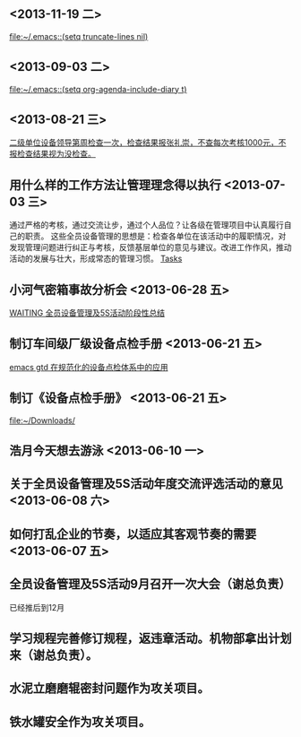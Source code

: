 **  <2013-11-19 二> 
  
  [[file:~/.emacs::(setq%20truncate-lines%20nil)][file:~/.emacs::(setq truncate-lines nil)]]
**  <2013-09-03 二> 
  
  [[file:~/.emacs::(setq%20org-agenda-include-diary%20t)][file:~/.emacs::(setq org-agenda-include-diary t)]]
**  <2013-08-21 三> 
  
  [[file:~/org/gtd.org::*%E4%BA%8C%E7%BA%A7%E5%8D%95%E4%BD%8D%E8%AE%BE%E5%A4%87%E9%A2%86%E5%AF%BC%E7%AC%AC%E5%91%A8%E6%A3%80%E6%9F%A5%E4%B8%80%E6%AC%A1%EF%BC%8C%E6%A3%80%E6%9F%A5%E7%BB%93%E6%9E%9C%E6%8A%A5%E5%BC%A0%E7%A4%BC%E5%B4%87%EF%BC%8C%E4%B8%8D%E6%9F%A5%E6%AF%8F%E6%AC%A1%E8%80%83%E6%A0%B81000%E5%85%83%EF%BC%8C%E4%B8%8D%E6%8A%A5%E6%A3%80%E6%9F%A5%E7%BB%93%E6%9E%9C%E8%A7%86%E4%B8%BA%E6%B2%A1%E6%A3%80%E6%9F%A5%E3%80%82][二级单位设备领导第周检查一次，检查结果报张礼崇，不查每次考核1000元，不报检查结果视为没检查。]]
** 用什么样的工作方法让管理理念得以执行 <2013-07-03 三> 
通过严格的考核，通过交流让步，通过个人品位？让各级在管理项目中认真履行自己的职责。
这些全员设备管理的思想是：检查各单位在该活动中的履职情况，对发现管理问题进行纠正与考核，反馈基层单位的意见与建议。改进工作作风，推动活动的发展与壮大，形成常态的管理习惯。
 [[file:~/org/gtd.org::*Tasks][Tasks]]
** 小河气密箱事故分析会 <2013-06-28 五> 
  
  [[file:~/org/task.org::*WAITING%20%E5%85%A8%E5%91%98%E8%AE%BE%E5%A4%87%E7%AE%A1%E7%90%86%E5%8F%8A5S%E6%B4%BB%E5%8A%A8%E9%98%B6%E6%AE%B5%E6%80%A7%E6%80%BB%E7%BB%93][WAITING 全员设备管理及5S活动阶段性总结]]
** 制订车间级厂级设备点检手册 <2013-06-21 五> 
  
  [[file:~/org/task.org::*emacs%20gtd%20%E5%9C%A8%E8%A7%84%E8%8C%83%E5%8C%96%E7%9A%84%E8%AE%BE%E5%A4%87%E7%82%B9%E6%A3%80%E4%BD%93%E7%B3%BB%E4%B8%AD%E7%9A%84%E5%BA%94%E7%94%A8][emacs gtd 在规范化的设备点检体系中的应用]]
** 制订《设备点检手册》 <2013-06-21 五> 
  
  [[file:~/Downloads/]]
** 浩月今天想去游泳 <2013-06-10 一>
** 关于全员设备管理及5S活动年度交流评选活动的意见 <2013-06-08 六>
** 如何打乱企业的节奏，以适应其客观节奏的需要 <2013-06-07 五>
** 全员设备管理及5S活动9月召开一次大会（谢总负责）
已经推后到12月
** 学习规程完善修订规程，返违章活动。机物部拿出计划来（谢总负责）。

** 水泥立磨磨辊密封问题作为攻关项目。

** 铁水罐安全作为攻关项目。
